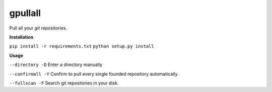 **gpullall**
============================

Pull all your *git* repositories.

**Installation**

``pip install -r requirements.txt``
``python setup.py install``

**Usage**

``--directory -D``  Enter a directory manually

``--confirmall -Y`` Confirm to pull every single founded repository automatically.

``--fullscan -F`` Search git repositories in your disk.
